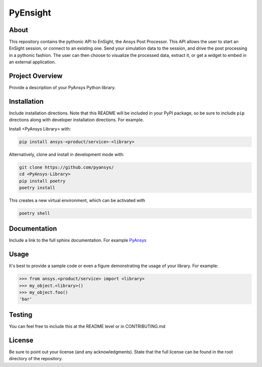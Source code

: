 PyEnsight
#####################################

About
-----

This repository contains the pythonic API to EnSight, the Ansys Post
Processor. This API allows the user to start an EnSight session, or
connect to an existing one. Send your simulation data to the session,
and drive the post processing in a pythonic fashion. The user can then
choose to visualize the processed data, extract it, or get a widget to
embed in an external application.

Project Overview
----------------
Provide a description of your PyAnsys Python library.


Installation
------------
Include installation directions.  Note that this README will be
included in your PyPI package, so be sure to include ``pip``
directions along with developer installation directions.  For example.

Install <PyAnsys Library> with:

.. code::

   pip install ansys-<product/service>-<library>

Alternatively, clone and install in development mode with:

.. code::

   git clone https://github.com/pyansys/
   cd <PyAnsys-Library>
   pip install poetry
   poetry install

This creates a new virtual environment, which can be activated with

.. code::

   poetry shell

Documentation
-------------
Include a link to the full sphinx documentation.  For example `PyAnsys <https://docs.pyansys.com/>`_


Usage
-----
It's best to provide a sample code or even a figure demonstrating the usage of your library.  For example:

.. code:: python

   >>> from ansys.<product/service> import <library>
   >>> my_object.<library>()
   >>> my_object.foo()
   'bar'


Testing
-------
You can feel free to include this at the README level or in CONTRIBUTING.md


License
-------
Be sure to point out your license (and any acknowledgments).  State
that the full license can be found in the root directory of the
repository.
